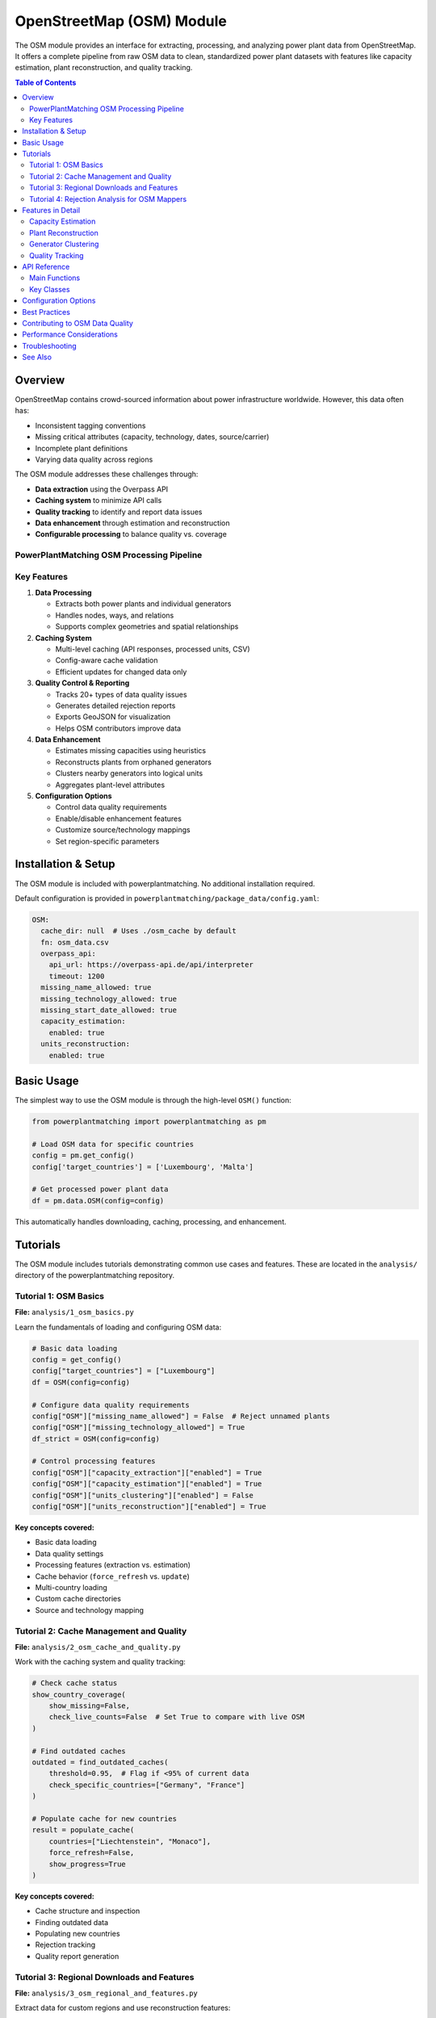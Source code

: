 ===================
OpenStreetMap (OSM) Module
===================

The OSM module provides an interface for extracting, processing, and analyzing power plant data from OpenStreetMap. It offers a complete pipeline from raw OSM data to clean, standardized power plant datasets with features like capacity estimation, plant reconstruction, and quality tracking.

.. contents:: Table of Contents
   :local:
   :depth: 2

Overview
--------

OpenStreetMap contains crowd-sourced information about power infrastructure worldwide. However, this data often has:

- Inconsistent tagging conventions
- Missing critical attributes (capacity, technology, dates, source/carrier)
- Incomplete plant definitions
- Varying data quality across regions

The OSM module addresses these challenges through:

- **Data extraction** using the Overpass API
- **Caching system** to minimize API calls
- **Quality tracking** to identify and report data issues
- **Data enhancement** through estimation and reconstruction
- **Configurable processing** to balance quality vs. coverage

PowerPlantMatching OSM Processing Pipeline
~~~~~~~~~~~~~~~~~~~~~~~~~~~~~~~~~~~~~~~~~~

.. image:: ppm_osm_pipeline.png
   :alt: OSM Processing Pipeline
   :align: center
   :width: 1000px



Key Features
~~~~~~~~~~~~

1. **Data Processing**

   - Extracts both power plants and individual generators
   - Handles nodes, ways, and relations
   - Supports complex geometries and spatial relationships

2. **Caching System**

   - Multi-level caching (API responses, processed units, CSV)
   - Config-aware cache validation
   - Efficient updates for changed data only

3. **Quality Control & Reporting**

   - Tracks 20+ types of data quality issues
   - Generates detailed rejection reports
   - Exports GeoJSON for visualization
   - Helps OSM contributors improve data

4. **Data Enhancement**

   - Estimates missing capacities using heuristics
   - Reconstructs plants from orphaned generators
   - Clusters nearby generators into logical units
   - Aggregates plant-level attributes

5. **Configuration Options**

   - Control data quality requirements
   - Enable/disable enhancement features
   - Customize source/technology mappings
   - Set region-specific parameters

Installation & Setup
--------------------

The OSM module is included with powerplantmatching. No additional installation required.

Default configuration is provided in ``powerplantmatching/package_data/config.yaml``:

.. code-block:: yaml

   OSM:
     cache_dir: null  # Uses ./osm_cache by default
     fn: osm_data.csv
     overpass_api:
       api_url: https://overpass-api.de/api/interpreter
       timeout: 1200
     missing_name_allowed: true
     missing_technology_allowed: true
     missing_start_date_allowed: true
     capacity_estimation:
       enabled: true
     units_reconstruction:
       enabled: true

Basic Usage
-----------

The simplest way to use the OSM module is through the high-level ``OSM()`` function:

.. code-block:: python

   from powerplantmatching import powerplantmatching as pm

   # Load OSM data for specific countries
   config = pm.get_config()
   config['target_countries'] = ['Luxembourg', 'Malta']

   # Get processed power plant data
   df = pm.data.OSM(config=config)

This automatically handles downloading, caching, processing, and enhancement.

Tutorials
---------

The OSM module includes tutorials demonstrating common use cases and features. These are located in the ``analysis/`` directory of the powerplantmatching repository.

Tutorial 1: OSM Basics
~~~~~~~~~~~~~~~~~~~~~~

**File:** ``analysis/1_osm_basics.py``

Learn the fundamentals of loading and configuring OSM data:

.. code-block:: python

   # Basic data loading
   config = get_config()
   config["target_countries"] = ["Luxembourg"]
   df = OSM(config=config)

   # Configure data quality requirements
   config["OSM"]["missing_name_allowed"] = False  # Reject unnamed plants
   config["OSM"]["missing_technology_allowed"] = True
   df_strict = OSM(config=config)

   # Control processing features
   config["OSM"]["capacity_extraction"]["enabled"] = True
   config["OSM"]["capacity_estimation"]["enabled"] = True
   config["OSM"]["units_clustering"]["enabled"] = False
   config["OSM"]["units_reconstruction"]["enabled"] = True

**Key concepts covered:**

- Basic data loading
- Data quality settings
- Processing features (extraction vs. estimation)
- Cache behavior (``force_refresh`` vs. ``update``)
- Multi-country loading
- Custom cache directories
- Source and technology mapping

Tutorial 2: Cache Management and Quality
~~~~~~~~~~~~~~~~~~~~~~~~~~~~~~~~~~~~~~~~

**File:** ``analysis/2_osm_cache_and_quality.py``

Work with the caching system and quality tracking:

.. code-block:: python

   # Check cache status
   show_country_coverage(
       show_missing=False,
       check_live_counts=False  # Set True to compare with live OSM
   )

   # Find outdated caches
   outdated = find_outdated_caches(
       threshold=0.95,  # Flag if <95% of current data
       check_specific_countries=["Germany", "France"]
   )

   # Populate cache for new countries
   result = populate_cache(
       countries=["Liechtenstein", "Monaco"],
       force_refresh=False,
       show_progress=True
   )

**Key concepts covered:**

- Cache structure and inspection
- Finding outdated data
- Populating new countries
- Rejection tracking
- Quality report generation

Tutorial 3: Regional Downloads and Features
~~~~~~~~~~~~~~~~~~~~~~~~~~~~~~~~~~~~~~~~~~~

**File:** ``analysis/3_osm_regional_and_features.py``

Extract data for custom regions and use reconstruction features:

.. code-block:: python

   # Download by radius
   city_region = {
       "type": "radius",
       "name": "Montevideo Area",
       "center": [-34.9011, -56.1645],
       "radius_km": 50
   }

   # Download by bounding box
   bbox_region = {
       "type": "bbox",
       "name": "Northern Uruguay",
       "bounds": [-32.5, -58.0, -30.0, -53.0]
   }

   # Download custom polygon
   result = region_download(regions=[city_region, bbox_region])

**Key concepts covered:**

- Regional downloads (not just countries)
- Multiple region types (radius, bbox, polygon)
- Reconstruction feature demonstration
- Impact analysis

Tutorial 4: Rejection Analysis for OSM Mappers
~~~~~~~~~~~~~~~~~~~~~~~~~~~~~~~~~~~~~~~~~~~~~~

**File:** ``analysis/4_osm_rejection_analysis.py``

Help improve OpenStreetMap data quality through iterative analysis:

.. code-block:: python

   # Iteration 1: Very strict configuration
   config = {
       "missing_name_allowed": False,
       "missing_start_date_allowed": False,
       "missing_technology_allowed": False,
       "capacity_extraction": {"enabled": False},
       "capacity_estimation": {"enabled": False}
   }

   # Process and track rejections
   rejection_tracker = RejectionTracker()
   units = Units()
   workflow.process_country_data("Chile")

   # Export analysis results
   rejection_tracker.save_geojson_by_reasons("output/rejection_maps/")
   rejection_tracker.generate_report().to_csv("output/chile_issues.csv")

**Key concepts covered:**

- Iterative refinement process
- Rejection analysis workflow
- Export formats for OSM editors
- Contribution guidelines
- Data quality improvement workflow

Features in Detail
------------------

Capacity Estimation
~~~~~~~~~~~~~~~~~~~

When capacity data is missing, the module can estimate it based on:

- Plant/generator type and size
- Area calculations for solar farms
- Technology-specific heuristics
- Regional capacity factors

.. code-block:: python

   config["OSM"]["capacity_estimation"]["enabled"] = True
   # Method is configured per source in the sources section
   config["OSM"]["sources"]["Solar"]["capacity_estimation"] = {
       "method": "area_based",
       "efficiency": 150  # W/m²
   }

Plant Reconstruction
~~~~~~~~~~~~~~~~~~~~

Reconstructs complete plants from incomplete data:

- Groups orphaned generators within plant boundaries
- Aggregates attributes from members
- Handles missing plant relations
- Creates synthetic plant entries

.. code-block:: python

   config["OSM"]["units_reconstruction"]["enabled"] = True
   config["OSM"]["units_reconstruction"]["min_generators_for_reconstruction"] = 2

Generator Clustering
~~~~~~~~~~~~~~~~~~~~

Groups nearby generators into logical units:

- Distance-based clustering using DBSCAN or K-means
- Technology-aware grouping
- Configurable thresholds
- Preserves individual generator data

.. code-block:: python

   config["OSM"]["units_clustering"]["enabled"] = True
   config["OSM"]["sources"]["Solar"]["units_clustering"] = {
       "method": "dbscan",
       "eps": 0.005,
       "min_samples": 2
   }

Quality Tracking
~~~~~~~~~~~~~~~~

The rejection tracking system provides detailed insights:

**Rejection Reasons:**

- ``MISSING_NAME_TAG`` - No name attribute
- ``MISSING_TECHNOLOGY_TAG`` - No technology specified
- ``CAPACITY_ZERO`` - Capacity parses to zero
- ``COORDINATES_NOT_FOUND`` - Missing location data
- ``WITHIN_EXISTING_PLANT`` - Generator inside plant boundary
- And 15+ more specific reasons

**Analysis Outputs:**

- GeoJSON files for visualization
- CSV reports with full details
- Summary statistics
- Recommendations for fixes

API Reference
-------------

Main Functions
~~~~~~~~~~~~~~

.. code-block:: python

   # High-level interface
   OSM(config=None, update=False, raw=False)

   # Country processing
   process_countries(countries, csv_cache_path, cache_dir,
                    update, osm_config, target_columns, raw=False)

   # Regional downloads
   region_download(regions, download_type='both',
                  update_country_caches=True)

   # Cache management
   show_country_coverage(cache_dir=None, show_missing=False,
                        check_live_counts=False)
   populate_cache(countries, cache_dir=None, force_refresh=False)

Key Classes
~~~~~~~~~~~

.. code-block:: python

   # Data models
   Unit          # Power plant/generator data structure
   Units         # Collection of units with statistics
   PlantGeometry # Spatial representation

   # Processing
   Workflow      # Main processing pipeline
   PlantParser   # Extract plant data
   GeneratorParser # Extract generator data

   # Quality
   RejectionTracker # Track and analyze rejections
   RejectedElement  # Single rejection record

Configuration Options
---------------------

The OSM module supports extensive configuration through ``config.yaml``:

.. code-block:: yaml

   OSM:
     # Cache settings
     cache_dir: ~/osm_caches/global  # Custom cache location
     fn: osm_data.csv                # CSV filename

     # API settings
     overpass_api:
       api_url: https://overpass-api.de/api/interpreter
       timeout: 1200
       max_retries: 3
       retry_delay: 60
       show_progress: true

     # Data quality requirements
     missing_name_allowed: true
     missing_technology_allowed: false
     missing_start_date_allowed: true
     plants_only: true  # Set false to also process generators

     # Enhancement features
     capacity_extraction:
       enabled: true
       # Additional regex patterns can be configured

     capacity_estimation:
       enabled: true

     units_clustering:
       enabled: false

     units_reconstruction:
       enabled: true
       min_generators_for_reconstruction: 2
       name_similarity_threshold: 0.7

     # Tag mappings
     source_mapping:
       Solar: [solar, photovoltaic, solar_thermal, pv]
       Wind: [wind, wind_power, wind_turbine]
       Natural Gas: [gas, natural_gas, lng]

     technology_mapping:
       PV: [photovoltaic, solar_pv, pv]
       CCGT: [combined_cycle, ccgt, natural_gas_cc]
       OCGT: [open_cycle, ocgt, natural_gas_oc]

     # Source-specific configuration
     sources:
       Solar:
         units_clustering:
           method: dbscan
           eps: 0.005
           min_samples: 2
         capacity_estimation:
           method: area_based
           efficiency: 150  # W/m²
       Wind:
         units_clustering:
           method: dbscan
           eps: 0.02
           min_samples: 2

Best Practices
--------------

1. **Start with small countries** for testing (Luxembourg, Malta, Cyprus)
2. **Use custom cache directories** for large projects
3. **Enable live count checking** periodically to find outdated data
4. **Run rejection analysis** to understand data quality
5. **Configure mappings** for regional tagging conventions
6. **Balance quality vs. coverage** based on your needs

Contributing to OSM Data Quality
--------------------------------

The OSM module helps identify data quality issues that can be fixed in OpenStreetMap:

1. Run rejection analysis on your region
2. Review the generated GeoJSON files in JOSM or iD editor
3. Common fixes needed:

   - Add capacity: ``plant:output:electricity=50 MW``
   - Add names: ``name=Central Hidroeléctrica Rapel``
   - Add technology: ``plant:method=water-storage``, ``plant:method=wind_turbine``
   - Add dates: ``start_date=1968``

4. Re-run analysis to verify improvements

Performance Considerations
--------------------------

- Initial country downloads can be slow (use ``populate_cache()`` overnight)
- The complete cache for all countries is ~6GB
- Use ``plants_only=True`` if you don't need generator-level data
- Regional downloads are faster than full country extracts
- Cache validation uses config hashing for efficiency

Troubleshooting
---------------

**Common Issues:**

1. **Slow downloads**: The Overpass API has rate limits. Use cached data when possible.
2. **Missing data**: Check rejection reports to understand why elements were filtered.
3. **Memory usage**: Process countries individually for large analyses.
4. **Outdated cache**: Use ``force_refresh=True`` or check with ``find_outdated_caches()``.

**Debug Logging:**

.. code-block:: python

   import logging
   logging.basicConfig(level=logging.DEBUG)

   # Now OSM operations will show detailed progress

See Also
--------

- :doc:`basics` - General powerplantmatching concepts
- :doc:`api-data` - Data processing API reference
- `OpenStreetMap Wiki - Power Generation <https://wiki.openstreetmap.org/wiki/Power_generation>`_
- `Overpass API Documentation <https://wiki.openstreetmap.org/wiki/Overpass_API>`_
